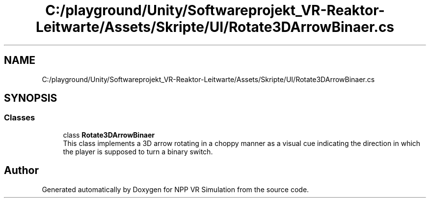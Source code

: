 .TH "C:/playground/Unity/Softwareprojekt_VR-Reaktor-Leitwarte/Assets/Skripte/UI/Rotate3DArrowBinaer.cs" 3 "Version 0.1" "NPP VR Simulation" \" -*- nroff -*-
.ad l
.nh
.SH NAME
C:/playground/Unity/Softwareprojekt_VR-Reaktor-Leitwarte/Assets/Skripte/UI/Rotate3DArrowBinaer.cs
.SH SYNOPSIS
.br
.PP
.SS "Classes"

.in +1c
.ti -1c
.RI "class \fBRotate3DArrowBinaer\fP"
.br
.RI "This class implements a 3D arrow rotating in a choppy manner as a visual cue indicating the direction in which the player is supposed to turn a binary switch\&. "
.in -1c
.SH "Author"
.PP 
Generated automatically by Doxygen for NPP VR Simulation from the source code\&.
